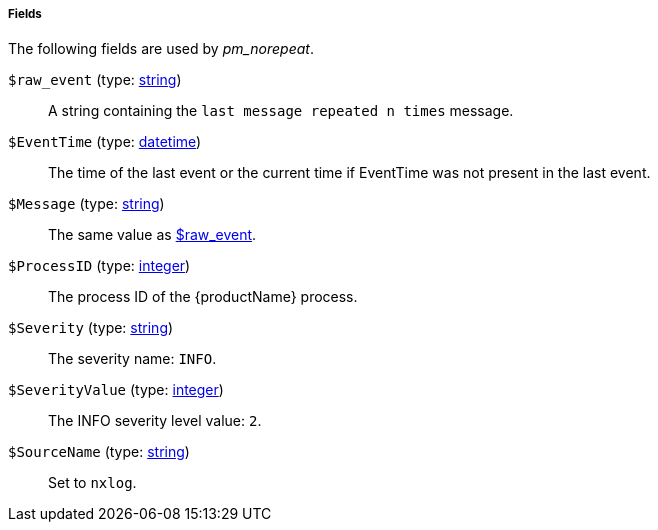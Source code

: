 [[pm_norepeat_fields]]
===== Fields

The following fields are used by _pm_norepeat_.

[[pm_norepeat_field_raw_event]]
`$raw_event` (type: <<lang_type_string,string>>)::
+
--
A string containing the `last message repeated n times`
	message.
--

[[pm_norepeat_field_EventTime]]
`$EventTime` (type: <<lang_type_datetime,datetime>>)::
+
--
The time of the last event or the current time if EventTime
	was not present in the last event.
--

[[pm_norepeat_field_Message]]
`$Message` (type: <<lang_type_string,string>>)::
+
--
The same value as <<pm_norepeat_field_raw_event,$raw_event>>.
--

[[pm_norepeat_field_ProcessID]]
`$ProcessID` (type: <<lang_type_integer,integer>>)::
+
--
The process ID of the {productName} process.
--

[[pm_norepeat_field_Severity]]
`$Severity` (type: <<lang_type_string,string>>)::
+
--
The severity name: `INFO`.
--

[[pm_norepeat_field_SeverityValue]]
`$SeverityValue` (type: <<lang_type_integer,integer>>)::
+
--
The INFO severity level value: `2`.
--

[[pm_norepeat_field_SourceName]]
`$SourceName` (type: <<lang_type_string,string>>)::
+
--
Set to `nxlog`.
--

